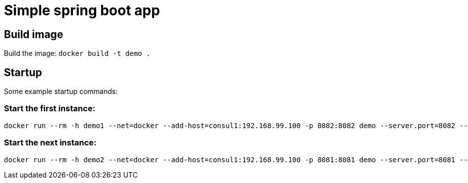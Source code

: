 = Simple spring boot app

== Build image

Build the image: ```docker build -t demo .```


== Startup

Some example startup commands:

=== Start the first instance:
[source,shell]
docker run --rm -h demo1 --net=docker --add-host=consul1:192.168.99.100 -p 8082:8082 demo --server.port=8082 --spring.cloud.consul.discovery.preferIpAddress=true --spring.application.instance_id=1

=== Start the next instance:
[source,shell]
docker run --rm -h demo2 --net=docker --add-host=consul1:192.168.99.100 -p 8081:8081 demo --server.port=8081 --spring.cloud.consul.discovery.preferIpAddress=true --spring.application.instance_id=2
